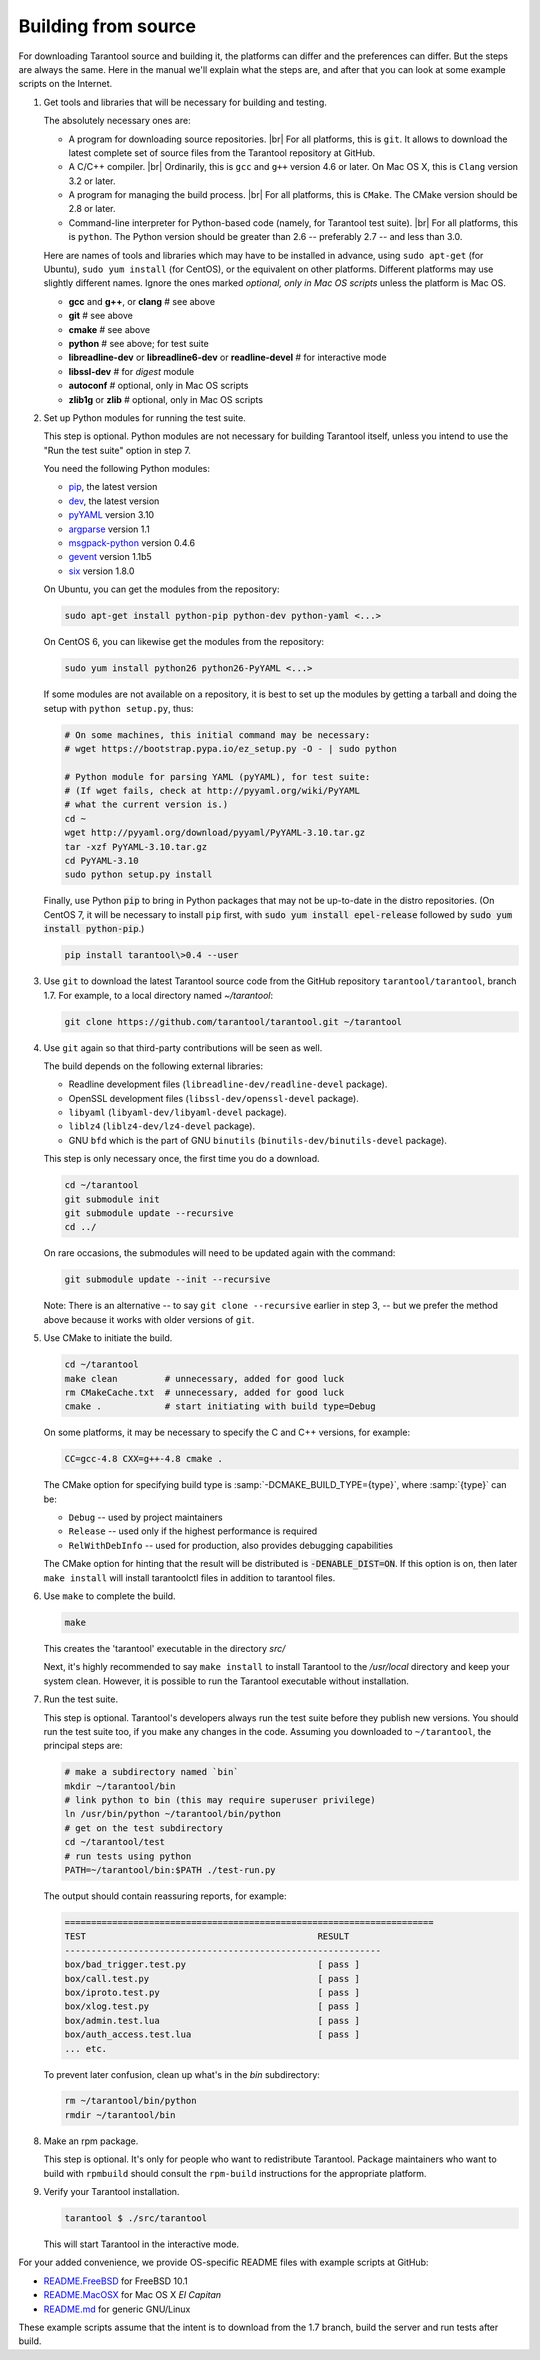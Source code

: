 .. _building_from_source:

-------------------------------------------------------------------------------
                             Building from source
-------------------------------------------------------------------------------

For downloading Tarantool source and building it, the platforms can differ and the
preferences can differ. But the steps are always the same. Here in the manual we'll
explain what the steps are, and after that you can look at some example scripts
on the Internet.

1. Get tools and libraries that will be necessary for building
   and testing.
   
   The absolutely necessary ones are:

   * A program for downloading source repositories. |br| 
     For all platforms, this is ``git``. It allows to download the latest
     complete set of source files from the Tarantool repository at GitHub.

   * A C/C++ compiler. |br| Ordinarily, this is ``gcc`` and ``g++`` version
     4.6 or later. On Mac OS X, this is ``Clang`` version 3.2 or later.

   * A program for managing the build process. |br| For all platforms, this is
     ``CMake``. The CMake version should be 2.8 or later.
     
   * Command-line interpreter for Python-based code (namely, for Tarantool test
     suite). |br| For all platforms, this is ``python``. The Python version
     should be greater than 2.6 -- preferably 2.7 -- and less than 3.0.  

   Here are names of tools and libraries which may have to be installed in advance,
   using ``sudo apt-get`` (for Ubuntu), ``sudo yum install`` (for CentOS), or the
   equivalent on other platforms. Different platforms may use slightly different
   names. Ignore the ones marked `optional, only in Mac OS scripts`
   unless the platform is Mac OS.

   * **gcc** and **g++**, or **clang**        # see above
   * **git**                                  # see above
   * **cmake**                                # see above
   * **python**                               # see above; for test suite
   * **libreadline-dev** or **libreadline6-dev** or **readline-devel**  # for interactive mode
   * **libssl-dev**                           # for `digest` module
   * **autoconf**                             # optional, only in Mac OS scripts
   * **zlib1g** or **zlib**                   # optional, only in Mac OS scripts

2. Set up Python modules for running the test suite.

   This step is optional. Python modules are not necessary for building Tarantool
   itself, unless you intend to use the "Run the test suite" option in step 7. 
   
   You need the following Python modules:

   * `pip <https://pypi.python.org/pypi/pip>`_, the latest version
   * `dev <https://pypi.python.org/pypi/dev>`_, the latest version
   * `pyYAML <https://pypi.python.org/pypi/PyYAML>`_ version 3.10
   * `argparse <https://pypi.python.org/pypi/argparse>`_ version 1.1
   * `msgpack-python <https://pypi.python.org/pypi/msgpack-python>`_ version 0.4.6
   * `gevent <https://pypi.python.org/pypi/gevent>`_ version 1.1b5
   * `six <https://pypi.python.org/pypi/six)>`_ version 1.8.0

   On Ubuntu, you can get the modules from the repository:

   .. code-block:: bash

     sudo apt-get install python-pip python-dev python-yaml <...>

   On CentOS 6, you can likewise get the modules from the repository:

   .. code-block:: bash

     sudo yum install python26 python26-PyYAML <...>

   If some modules are not available on a repository,
   it is best to set up the modules by getting a tarball and
   doing the setup with ``python setup.py``, thus:

   .. code-block:: bash

     # On some machines, this initial command may be necessary:
     # wget https://bootstrap.pypa.io/ez_setup.py -O - | sudo python

     # Python module for parsing YAML (pyYAML), for test suite:
     # (If wget fails, check at http://pyyaml.org/wiki/PyYAML
     # what the current version is.)
     cd ~
     wget http://pyyaml.org/download/pyyaml/PyYAML-3.10.tar.gz
     tar -xzf PyYAML-3.10.tar.gz
     cd PyYAML-3.10
     sudo python setup.py install

   Finally, use Python :code:`pip` to bring in Python packages
   that may not be up-to-date in the distro repositories.
   (On CentOS 7, it will be necessary to install ``pip`` first,
   with :code:`sudo yum install epel-release` followed by
   :code:`sudo yum install python-pip`.)

   .. code-block:: bash

     pip install tarantool\>0.4 --user

3. Use ``git`` to download the latest Tarantool source code from the
   GitHub repository ``tarantool/tarantool``, branch 1.7. For example, to a
   local directory named `~/tarantool`:
  
   .. code-block:: bash
   
     git clone https://github.com/tarantool/tarantool.git ~/tarantool

4. Use ``git`` again so that third-party contributions will be seen as well.

   The build depends on the following external libraries:

   * Readline development files (``libreadline-dev/readline-devel`` package).
   * OpenSSL development files (``libssl-dev/openssl-devel`` package).
   * ``libyaml`` (``libyaml-dev/libyaml-devel`` package).
   * ``liblz4`` (``liblz4-dev/lz4-devel`` package).
   * GNU ``bfd`` which is the part of GNU ``binutils``
     (``binutils-dev/binutils-devel`` package).
   
   This step is only necessary once, the first time you do a download.

   .. code-block:: bash

     cd ~/tarantool
     git submodule init
     git submodule update --recursive
     cd ../

   On rare occasions, the submodules will need to be updated again with the
   command:
   
   .. code-block:: bash
     
     git submodule update --init --recursive

   Note: There is an alternative -- to say ``git clone --recursive`` earlier in
   step 3, -- but we prefer the method above because it works with older
   versions of ``git``.

5. Use CMake to initiate the build.

   .. code-block:: bash

     cd ~/tarantool
     make clean         # unnecessary, added for good luck
     rm CMakeCache.txt  # unnecessary, added for good luck
     cmake .            # start initiating with build type=Debug

   On some platforms, it may be necessary to specify the C and C++ versions,
   for example:
   
   .. code-block:: bash
      
     CC=gcc-4.8 CXX=g++-4.8 cmake .
   
   The CMake option for specifying build type is :samp:`-DCMAKE_BUILD_TYPE={type}`,
   where :samp:`{type}` can be:
   
   * ``Debug`` -- used by project maintainers
   * ``Release`` -- used only if the highest performance is required
   * ``RelWithDebInfo`` -- used for production, also provides debugging capabilities

   The CMake option for hinting that the result will be distributed is 
   :code:`-DENABLE_DIST=ON`. If this option is on, then later ``make install`` 
   will install tarantoolctl files in addition to tarantool files.

6. Use ``make`` to complete the build.

   .. code-block:: bash

     make

   This creates the 'tarantool' executable in the directory `src/`

   Next, it's highly recommended to say ``make install`` to install Tarantool to
   the `/usr/local` directory and keep your system clean. However, it is
   possible to run the Tarantool executable without installation.

7. Run the test suite.

   This step is optional. Tarantool's developers always run the test suite
   before they publish new versions. You should run the test suite too, if you
   make any changes in the code. Assuming you downloaded to ``~/tarantool``, the
   principal steps are:

   .. code-block:: bash

     # make a subdirectory named `bin`
     mkdir ~/tarantool/bin
     # link python to bin (this may require superuser privilege)
     ln /usr/bin/python ~/tarantool/bin/python
     # get on the test subdirectory
     cd ~/tarantool/test
     # run tests using python
     PATH=~/tarantool/bin:$PATH ./test-run.py

   The output should contain reassuring reports, for example:

   .. code-block:: bash

     ======================================================================
     TEST                                            RESULT
     ------------------------------------------------------------
     box/bad_trigger.test.py                         [ pass ]
     box/call.test.py                                [ pass ]
     box/iproto.test.py                              [ pass ]
     box/xlog.test.py                                [ pass ]
     box/admin.test.lua                              [ pass ]
     box/auth_access.test.lua                        [ pass ]
     ... etc.

   To prevent later confusion, clean up what's in the `bin` subdirectory:

   .. code-block:: bash

     rm ~/tarantool/bin/python
     rmdir ~/tarantool/bin

8. Make an rpm package.

   This step is optional. It's only for people who want to redistribute
   Tarantool. Package maintainers who want to build with ``rpmbuild`` should
   consult the ``rpm-build`` instructions for the appropriate platform.

9. Verify your Tarantool installation.

   .. code-block:: bash

     tarantool $ ./src/tarantool

   This will start Tarantool in the interactive mode.

For your added convenience, we provide OS-specific README files with example
scripts at GitHub:

* `README.FreeBSD <https://github.com/tarantool/tarantool/blob/1.7/README.FreeBSD>`_ for FreeBSD 10.1

* `README.MacOSX <https://github.com/tarantool/tarantool/blob/1.7/README.MacOSX>`_ for Mac OS X `El Capitan`

* `README.md <https://github.com/tarantool/tarantool/blob/1.7/README.md>`_ for generic GNU/Linux

These example scripts assume that the intent is to download from the 1.7
branch, build the server and run tests after build.
